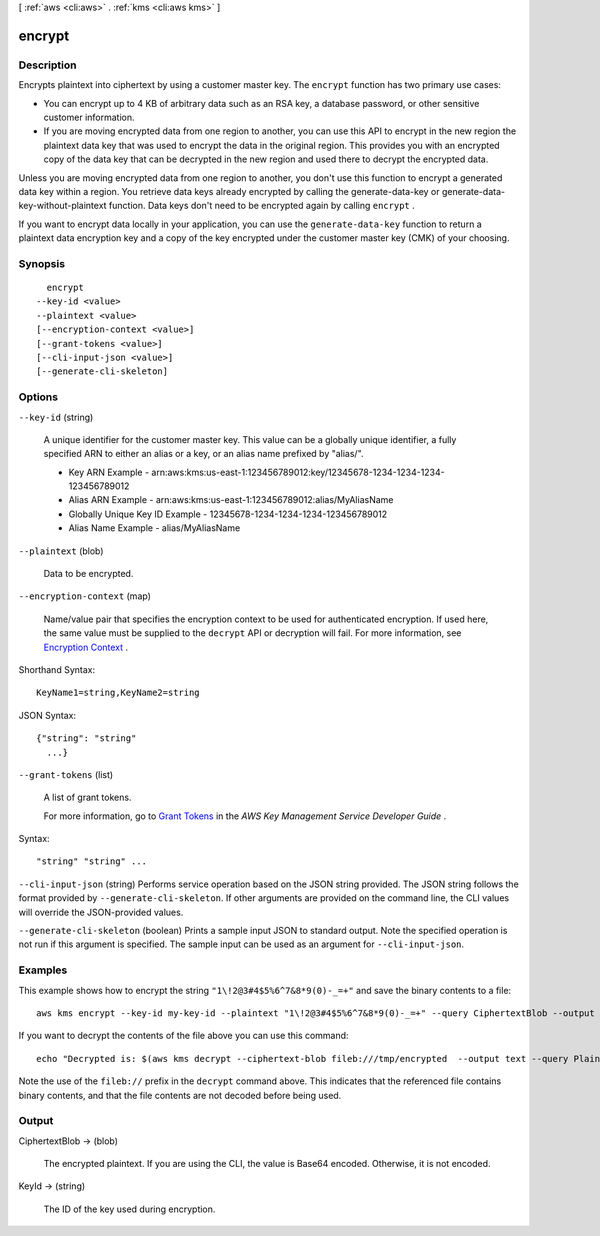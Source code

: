 [ :ref:`aws <cli:aws>` . :ref:`kms <cli:aws kms>` ]

.. _cli:aws kms encrypt:


*******
encrypt
*******



===========
Description
===========



Encrypts plaintext into ciphertext by using a customer master key. The ``encrypt`` function has two primary use cases: 

 
* You can encrypt up to 4 KB of arbitrary data such as an RSA key, a database password, or other sensitive customer information.
 
* If you are moving encrypted data from one region to another, you can use this API to encrypt in the new region the plaintext data key that was used to encrypt the data in the original region. This provides you with an encrypted copy of the data key that can be decrypted in the new region and used there to decrypt the encrypted data. 
 

 

 

Unless you are moving encrypted data from one region to another, you don't use this function to encrypt a generated data key within a region. You retrieve data keys already encrypted by calling the  generate-data-key or  generate-data-key-without-plaintext function. Data keys don't need to be encrypted again by calling ``encrypt`` . 

 

If you want to encrypt data locally in your application, you can use the ``generate-data-key`` function to return a plaintext data encryption key and a copy of the key encrypted under the customer master key (CMK) of your choosing. 



========
Synopsis
========

::

    encrypt
  --key-id <value>
  --plaintext <value>
  [--encryption-context <value>]
  [--grant-tokens <value>]
  [--cli-input-json <value>]
  [--generate-cli-skeleton]




=======
Options
=======

``--key-id`` (string)


  A unique identifier for the customer master key. This value can be a globally unique identifier, a fully specified ARN to either an alias or a key, or an alias name prefixed by "alias/". 

   
  * Key ARN Example - arn:aws:kms:us-east-1:123456789012:key/12345678-1234-1234-1234-123456789012
   
  * Alias ARN Example - arn:aws:kms:us-east-1:123456789012:alias/MyAliasName
   
  * Globally Unique Key ID Example - 12345678-1234-1234-1234-123456789012
   
  * Alias Name Example - alias/MyAliasName
   

   

  

``--plaintext`` (blob)


  Data to be encrypted.

  

``--encryption-context`` (map)


  Name/value pair that specifies the encryption context to be used for authenticated encryption. If used here, the same value must be supplied to the ``decrypt`` API or decryption will fail. For more information, see `Encryption Context`_ . 

  



Shorthand Syntax::

    KeyName1=string,KeyName2=string




JSON Syntax::

  {"string": "string"
    ...}



``--grant-tokens`` (list)


  A list of grant tokens.

   

  For more information, go to `Grant Tokens`_ in the *AWS Key Management Service Developer Guide* .

  



Syntax::

  "string" "string" ...



``--cli-input-json`` (string)
Performs service operation based on the JSON string provided. The JSON string follows the format provided by ``--generate-cli-skeleton``. If other arguments are provided on the command line, the CLI values will override the JSON-provided values.

``--generate-cli-skeleton`` (boolean)
Prints a sample input JSON to standard output. Note the specified operation is not run if this argument is specified. The sample input can be used as an argument for ``--cli-input-json``.



========
Examples
========

This example shows how to encrypt the string ``"1\!2@3#4$5%6^7&8*9(0)-_=+"``
and save the binary contents to a file::

  aws kms encrypt --key-id my-key-id --plaintext "1\!2@3#4$5%6^7&8*9(0)-_=+" --query CiphertextBlob --output text | base64 --decode > /tmp/encrypted


If you want to decrypt the contents of the file above you can use this
command::

  echo "Decrypted is: $(aws kms decrypt --ciphertext-blob fileb:///tmp/encrypted  --output text --query Plaintext | base64 --decode)"

Note the use of the ``fileb://`` prefix in the ``decrypt`` command above.  This
indicates that the referenced file contains binary contents, and that the file
contents are not decoded before being used.


======
Output
======

CiphertextBlob -> (blob)

  

  The encrypted plaintext. If you are using the CLI, the value is Base64 encoded. Otherwise, it is not encoded.

  

  

KeyId -> (string)

  

  The ID of the key used during encryption.

  

  



.. _Grant Tokens: http://docs.aws.amazon.com/kms/latest/developerguide/concepts.html#grant_token
.. _Encryption Context: http://docs.aws.amazon.com/kms/latest/developerguide/encrypt-context.html
